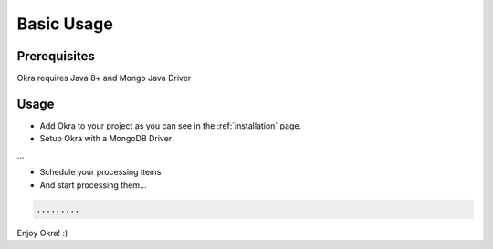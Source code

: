 Basic Usage
===========

Prerequisites
-------------

Okra requires Java 8+ and Mongo Java Driver

Usage
-----

* Add Okra to your project as you can see in the :ref:`installation` page.

* Setup Okra with a MongoDB Driver

...

* Schedule your processing items


* And start processing them...

.. code-block:: java

    .........

Enjoy Okra! :)